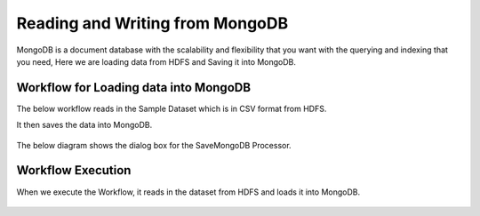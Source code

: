 Reading and Writing from MongoDB
================================

MongoDB is a document database with the scalability and flexibility that you want with the querying and indexing that you need, Here we are loading data from HDFS  and Saving it into MongoDB.

Workflow for Loading data into MongoDB
---------------------------------------

The below workflow reads in the Sample Dataset which is in CSV format from HDFS.

It then saves the data into MongoDB.


.. figure:: ../../_assets/tutorials/mongodb/Savemongodb.PNG
   :alt: SaveMongoDB
   :align: center
   :width: 60%

The below diagram shows the dialog box for the SaveMongoDB Processor.

.. figure:: ../../_assets/tutorials/mongodb/savemongodbprocessor.PNG
   :alt: SaveMongoDB
   :align: center
   :width: 60%
   
Workflow Execution
------------------

When we execute the Workflow, it reads in the dataset from HDFS and loads it into MongoDB.

.. figure:: ../../_assets/tutorials/mongodb/workflowexecutionsavemongodb.PNG
   :alt: SaveMongoDB
   :align: center
   :width: 60%

   
